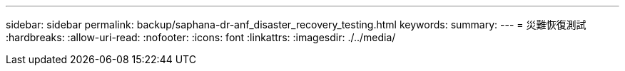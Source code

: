 ---
sidebar: sidebar 
permalink: backup/saphana-dr-anf_disaster_recovery_testing.html 
keywords:  
summary:  
---
= 災難恢復測試
:hardbreaks:
:allow-uri-read: 
:nofooter: 
:icons: font
:linkattrs: 
:imagesdir: ./../media/


